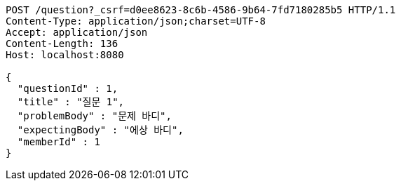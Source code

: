 [source,http,options="nowrap"]
----
POST /question?_csrf=d0ee8623-8c6b-4586-9b64-7fd7180285b5 HTTP/1.1
Content-Type: application/json;charset=UTF-8
Accept: application/json
Content-Length: 136
Host: localhost:8080

{
  "questionId" : 1,
  "title" : "질문 1",
  "problemBody" : "문제 바디",
  "expectingBody" : "에상 바디",
  "memberId" : 1
}
----